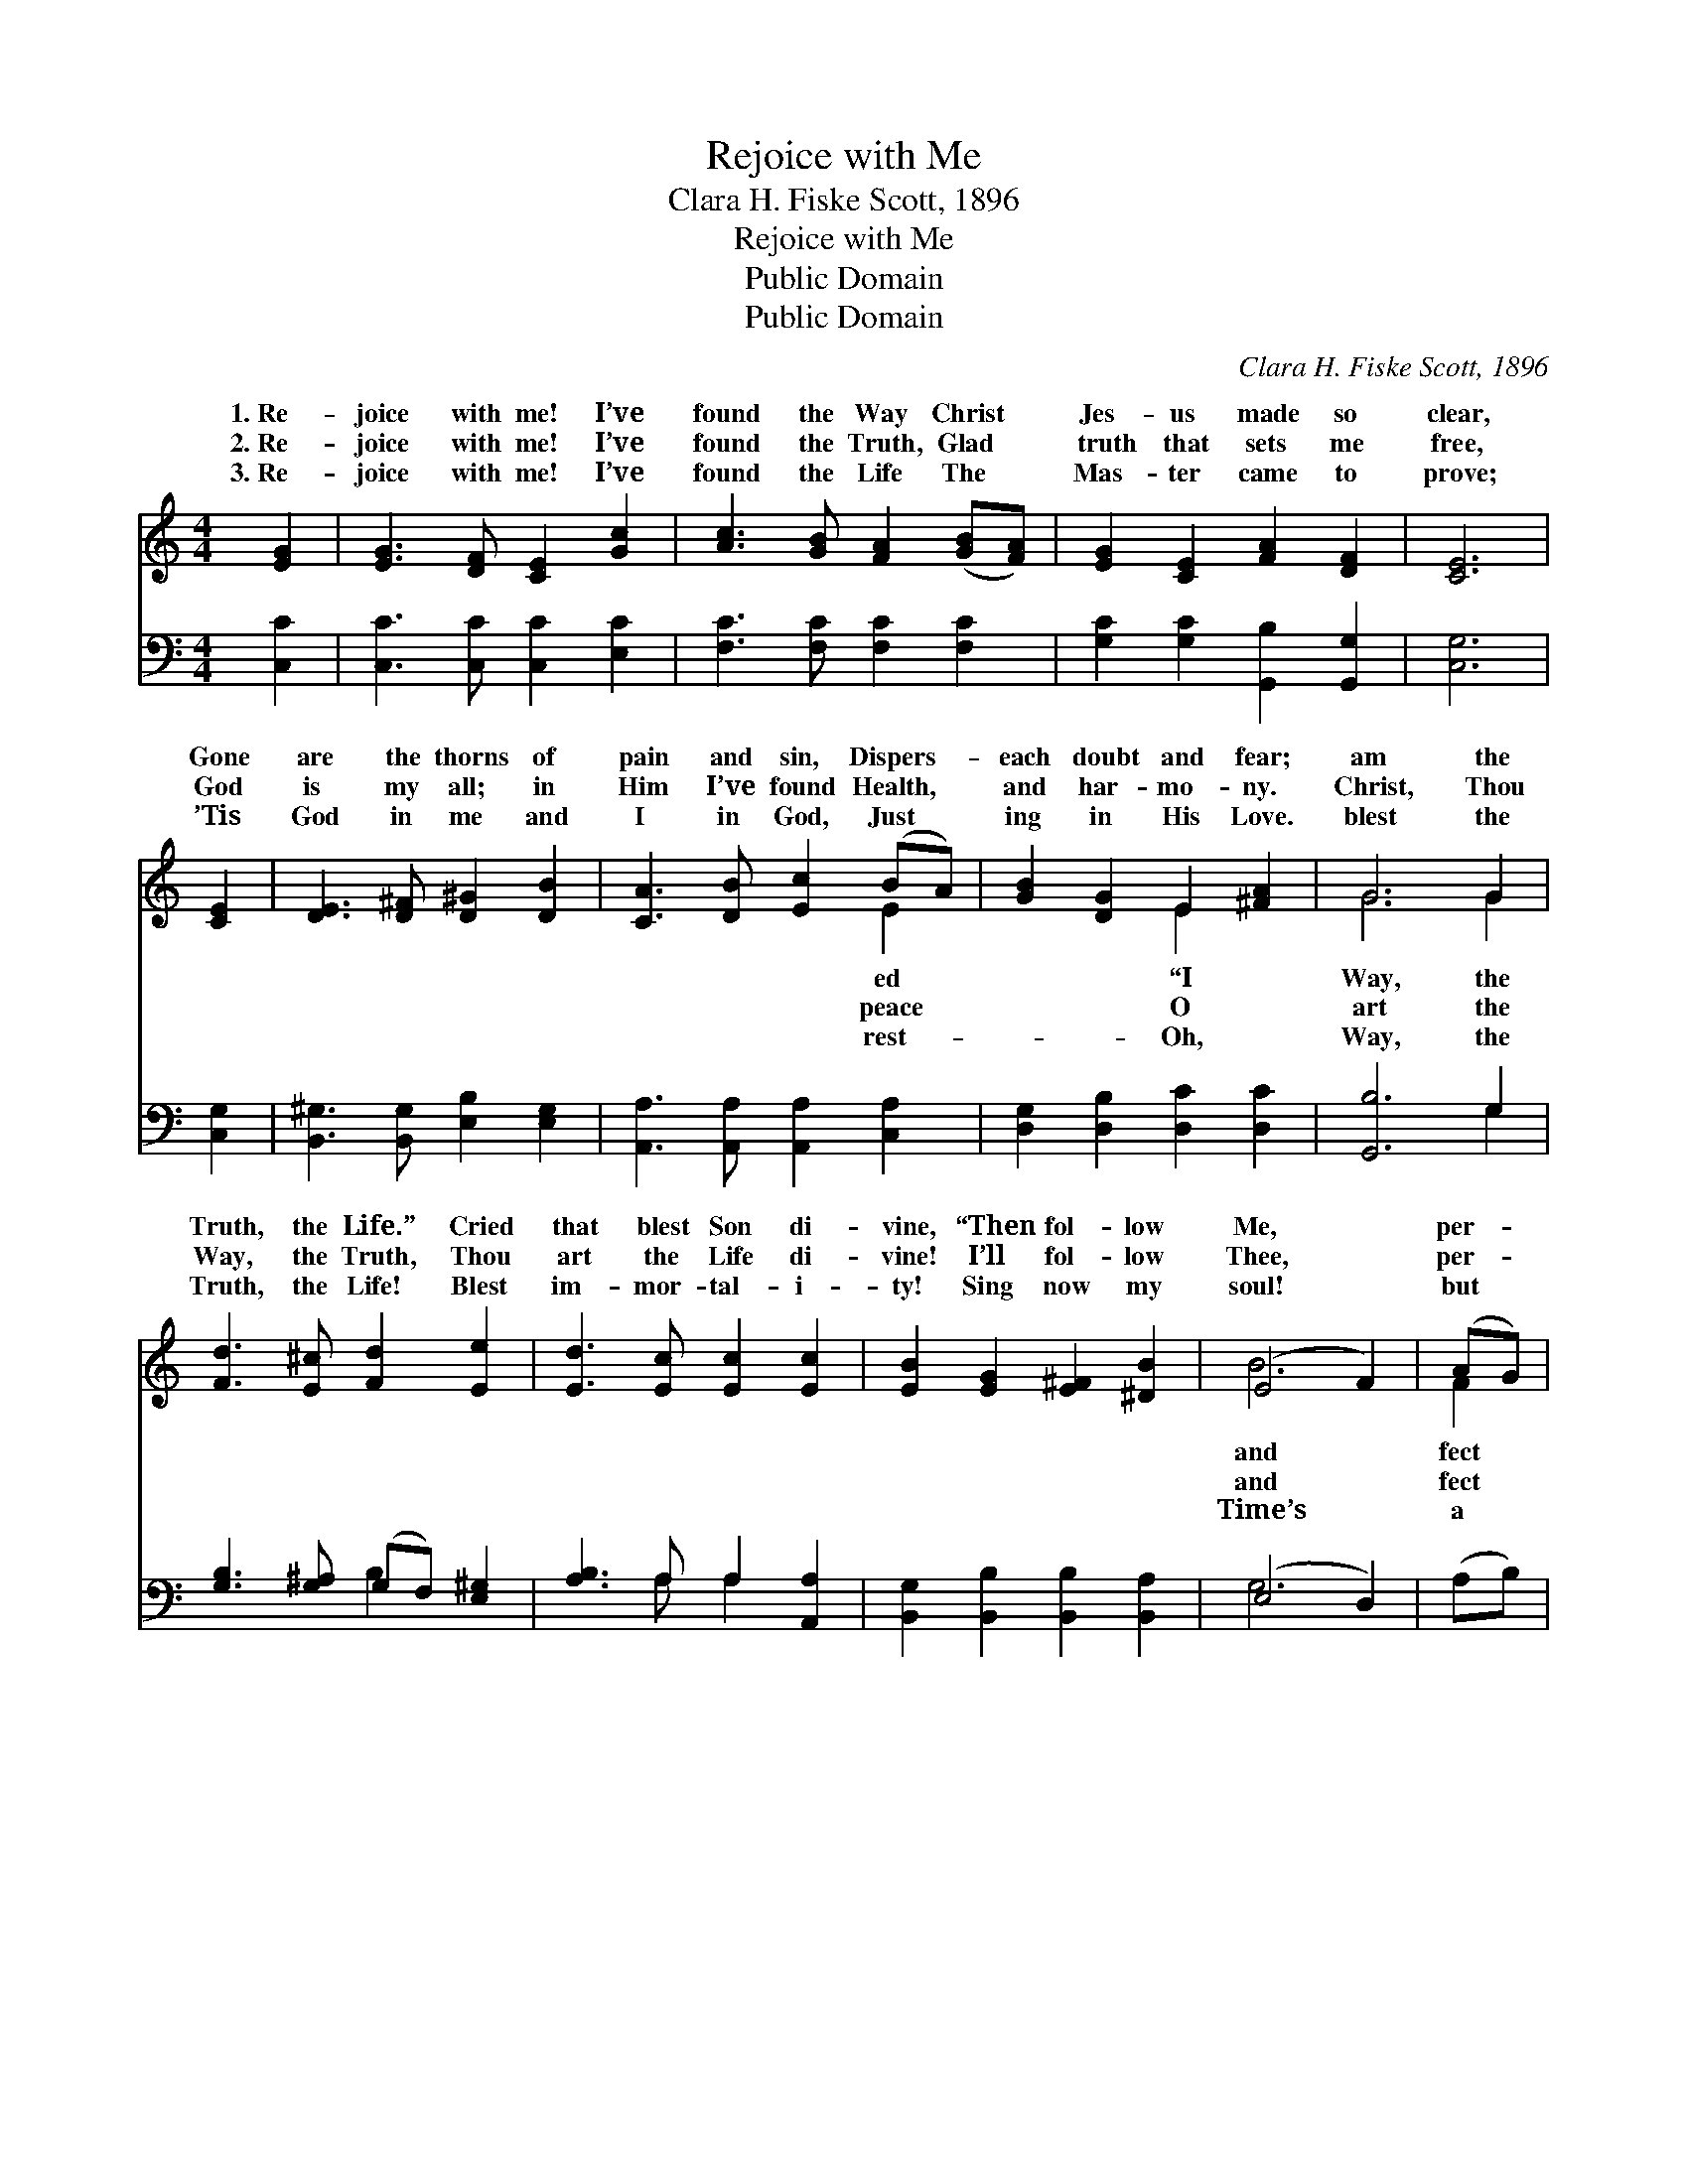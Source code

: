 X:1
T:Rejoice with Me
T:Clara H. Fiske Scott, 1896
T:Rejoice with Me
T:Public Domain
T:Public Domain
C:Clara H. Fiske Scott, 1896
Z:Public Domain
%%score ( 1 2 ) ( 3 4 )
L:1/8
M:4/4
K:C
V:1 treble 
V:2 treble 
V:3 bass 
V:4 bass 
V:1
 [EG]2 | [EG]3 [DF] [CE]2 [Gc]2 | [Ac]3 [GB] [FA]2 ([GB][FA]) | [EG]2 [CE]2 [FA]2 [DF]2 | [CE]6 | %5
w: 1.~Re-|joice with me! I’ve|found the Way Christ *|Jes- us made so|clear,|
w: 2.~Re-|joice with me! I’ve|found the Truth, Glad *|truth that sets me|free,|
w: 3.~Re-|joice with me! I’ve|found the Life The *|Mas- ter came to|prove;|
 [CE]2 | [DE]3 [D^F] [D^G]2 [DB]2 | [CA]3 [DB] [Ec]2 (BA) | [GB]2 [DG]2 E2 [^FA]2 | G6 G2 | %10
w: Gone|are the thorns of|pain and sin, Dispers- *|each doubt and fear;|am the|
w: God|is my all; in|Him I’ve found Health, *|and har- mo- ny.|Christ, Thou|
w: ’Tis|God in me and|I in God, Just *|ing in His Love.|blest the|
 [Fd]3 [E^c] [Fd]2 [Ee]2 | [Ed]3 [Ec] [Ec]2 [Ec]2 | [EB]2 [EG]2 [E^F]2 [^DB]2 | (E4 F2) | (AG) | %15
w: Truth, the Life.” Cried|that blest Son di-|vine, “Then fol- low|Me, *|per- *|
w: Way, the Truth, Thou|art the Life di-|vine! I’ll fol- low|Thee, *|per- *|
w: Truth, the Life! Blest|im- mor- tal- i-|ty! Sing now my|soul! *|but *|
 [EG]3 [Ec] [Ge]2 (dc) | [Fd]2 [Fc]2 [FB]2 [FA]2 | (GA)(Bc) [Fd]3 [Ec] | [Ec]6 |] %19
w: life Shall be for- *|er thine.” * *|||
w: life Shall be for- *|er mine. * *|||
w: breath; We’re in e- *|ni- ty. * *|||
V:2
 x2 | x8 | x8 | x8 | x6 | x2 | x8 | x6 E2 | x4 E2 x2 | G6 G2 | x8 | x8 | x8 | B6 | F2 | x6 G2 | %16
w: |||||||ed|“I|Way, the||||and|fect|ev-|
w: |||||||peace|O|art the||||and|fect|ev-|
w: |||||||rest-|Oh,|Way, the||||Time’s|a|ter-|
 x8 | E2 E2 x4 | x6 |] %19
w: |||
w: |||
w: |||
V:3
 [C,C]2 | [C,C]3 [C,C] [C,C]2 [E,C]2 | [F,C]3 [F,C] [F,C]2 [F,C]2 | %3
 [G,C]2 [G,C]2 [G,,B,]2 [G,,G,]2 | [C,G,]6 | [C,G,]2 | [B,,^G,]3 [B,,G,] [E,B,]2 [E,G,]2 | %7
 [A,,A,]3 [A,,A,] [A,,A,]2 [C,A,]2 | [D,G,]2 [D,B,]2 [D,C]2 [D,C]2 | [G,,B,]6 G,2 | %10
 [G,B,]3 [G,^A,] (G,F,) [E,^G,]2 | [A,B,]3 A, A,2 [A,,A,]2 | [B,,G,]2 [B,,B,]2 [B,,B,]2 [B,,A,]2 | %13
 (E,4 D,2) | (A,B,) | [C,C]3 [C,C] [C,C]2 [C,_B,]2 | [F,A,]2 [F,A,]2 (A,B,) [F,C]2 | %17
 [G,C]2 G,2 [G,,B,]3 [C,G,] | [C,G,]6 |] %19
V:4
 x2 | x8 | x8 | x8 | x6 | x2 | x8 | x8 | x8 | x6 G,2 | x4 B,2 x2 | x3 A, A,2 x2 | x8 | G,6 | x2 | %15
 x8 | x4 F,2 x2 | x2 G,2 x4 | x6 |] %19

